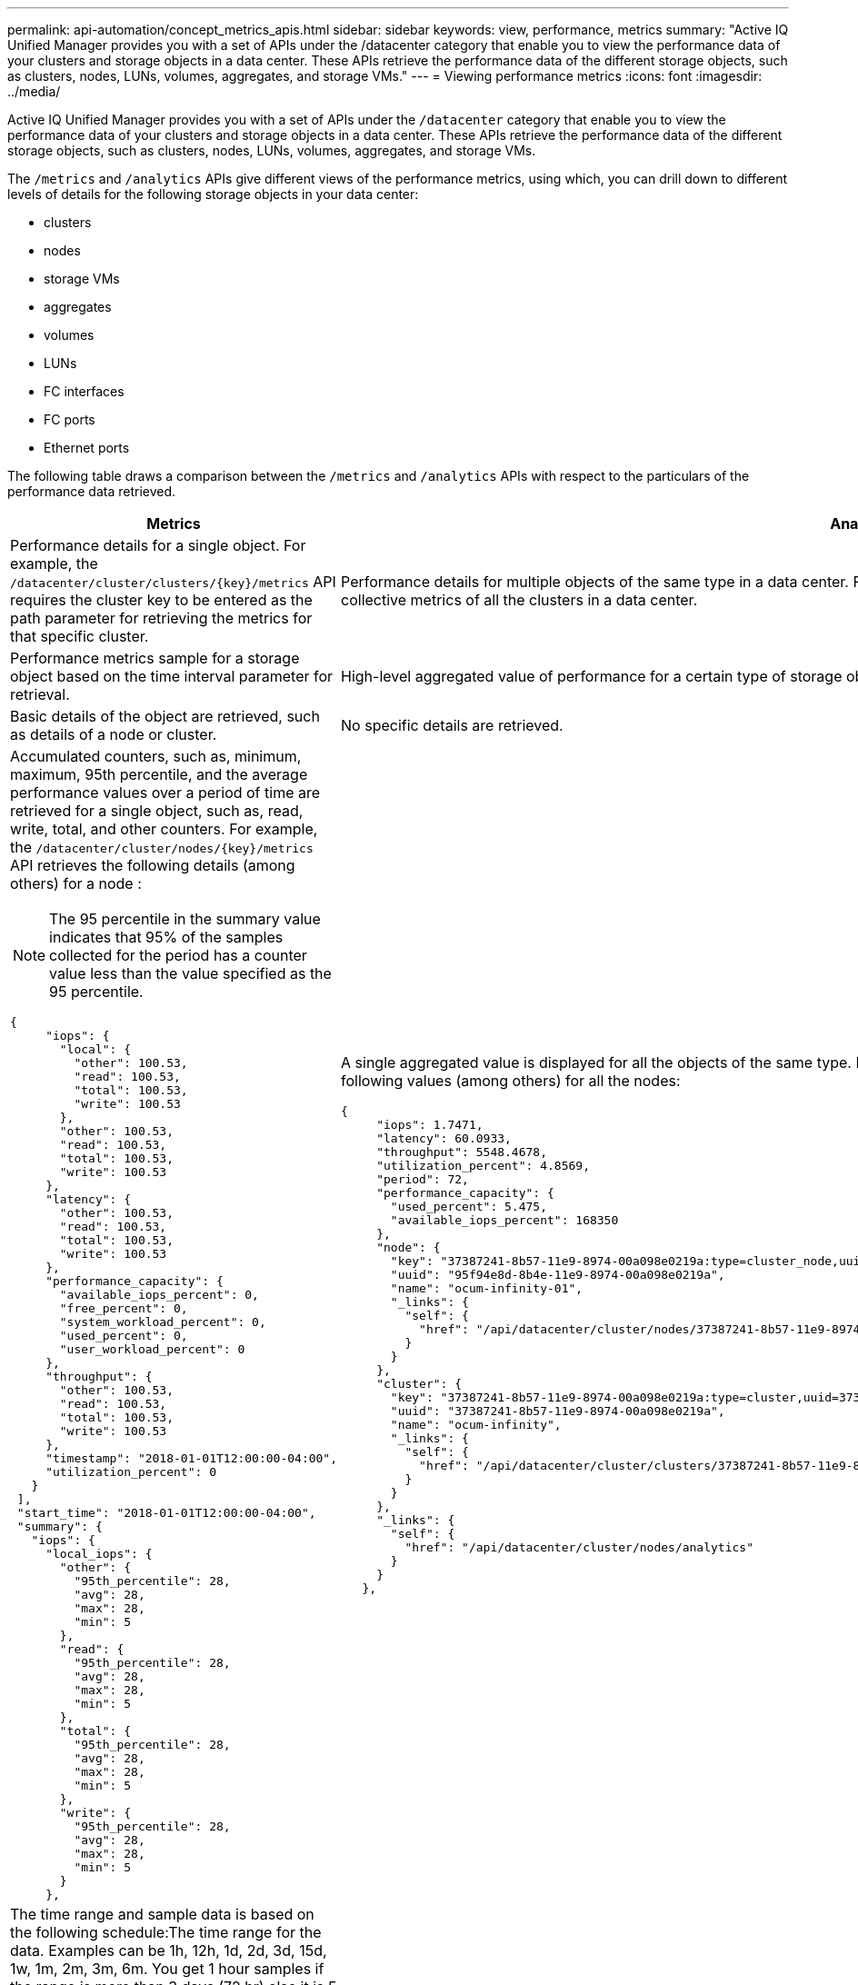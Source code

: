 ---
permalink: api-automation/concept_metrics_apis.html
sidebar: sidebar
keywords: view, performance, metrics
summary: "Active IQ Unified Manager provides you with a set of APIs under the /datacenter category that enable you to view the performance data of your clusters and storage objects in a data center. These APIs retrieve the performance data of the different storage objects, such as clusters, nodes, LUNs, volumes, aggregates, and storage VMs."
---
= Viewing performance metrics
:icons: font
:imagesdir: ../media/

[.lead]
Active IQ Unified Manager provides you with a set of APIs under the `/datacenter` category that enable you to view the performance data of your clusters and storage objects in a data center. These APIs retrieve the performance data of the different storage objects, such as clusters, nodes, LUNs, volumes, aggregates, and storage VMs.

The `/metrics` and `/analytics` APIs give different views of the performance metrics, using which, you can drill down to different levels of details for the following storage objects in your data center:

* clusters
* nodes
* storage VMs
* aggregates
* volumes
* LUNs
* FC interfaces
* FC ports
* Ethernet ports


The following table draws a comparison between the `/metrics` and `/analytics` APIs with respect to the particulars of the performance data retrieved.
[cols="2*",options="header"]
|===
| Metrics| Analytics
a|
Performance details for a single object. For example, the `/datacenter/cluster/clusters/\{key}/metrics` API requires the cluster key to be entered as the path parameter for retrieving the metrics for that specific cluster.
a|
Performance details for multiple objects of the same type in a data center. For example, the `/datacenter/cluster/clusters/analytics` API retrieves the collective metrics of all the clusters in a data center.
a|
Performance metrics sample for a storage object based on the time interval parameter for retrieval.
a|
High-level aggregated value of performance for a certain type of storage object for a certain period (above 72 hours).
a|
Basic details of the object are retrieved, such as details of a node or cluster.
a|
No specific details are retrieved.
a|
Accumulated counters, such as, minimum, maximum, 95th percentile, and the average performance values over a period of time are retrieved for a single object, such as, read, write, total, and other counters. For example, the `/datacenter/cluster/nodes/\{key}/metrics` API retrieves the following details (among others) for a node :
[NOTE]
The 95 percentile in the summary value indicates that 95% of the samples collected for the period has a counter value less than the value specified as the 95 percentile.

----
{
     "iops": {
       "local": {
         "other": 100.53,
         "read": 100.53,
         "total": 100.53,
         "write": 100.53
       },
       "other": 100.53,
       "read": 100.53,
       "total": 100.53,
       "write": 100.53
     },
     "latency": {
       "other": 100.53,
       "read": 100.53,
       "total": 100.53,
       "write": 100.53
     },
     "performance_capacity": {
       "available_iops_percent": 0,
       "free_percent": 0,
       "system_workload_percent": 0,
       "used_percent": 0,
       "user_workload_percent": 0
     },
     "throughput": {
       "other": 100.53,
       "read": 100.53,
       "total": 100.53,
       "write": 100.53
     },
     "timestamp": "2018-01-01T12:00:00-04:00",
     "utilization_percent": 0
   }
 ],
 "start_time": "2018-01-01T12:00:00-04:00",
 "summary": {
   "iops": {
     "local_iops": {
       "other": {
         "95th_percentile": 28,
         "avg": 28,
         "max": 28,
         "min": 5
       },
       "read": {
         "95th_percentile": 28,
         "avg": 28,
         "max": 28,
         "min": 5
       },
       "total": {
         "95th_percentile": 28,
         "avg": 28,
         "max": 28,
         "min": 5
       },
       "write": {
         "95th_percentile": 28,
         "avg": 28,
         "max": 28,
         "min": 5
       }
     },
----

a|
A single aggregated value is displayed for all the objects of the same type. For example, the `/datacenter/cluster/nodes/analytics` API retrieves the following values (among others) for all the nodes:

----
{
     "iops": 1.7471,
     "latency": 60.0933,
     "throughput": 5548.4678,
     "utilization_percent": 4.8569,
     "period": 72,
     "performance_capacity": {
       "used_percent": 5.475,
       "available_iops_percent": 168350
     },
     "node": {
       "key": "37387241-8b57-11e9-8974-00a098e0219a:type=cluster_node,uuid=95f94e8d-8b4e-11e9-8974-00a098e0219a",
       "uuid": "95f94e8d-8b4e-11e9-8974-00a098e0219a",
       "name": "ocum-infinity-01",
       "_links": {
         "self": {
           "href": "/api/datacenter/cluster/nodes/37387241-8b57-11e9-8974-00a098e0219a:type=cluster_node,uuid=95f94e8d-8b4e-11e9-8974-00a098e0219a"
         }
       }
     },
     "cluster": {
       "key": "37387241-8b57-11e9-8974-00a098e0219a:type=cluster,uuid=37387241-8b57-11e9-8974-00a098e0219a",
       "uuid": "37387241-8b57-11e9-8974-00a098e0219a",
       "name": "ocum-infinity",
       "_links": {
         "self": {
           "href": "/api/datacenter/cluster/clusters/37387241-8b57-11e9-8974-00a098e0219a:type=cluster,uuid=37387241-8b57-11e9-8974-00a098e0219a"
         }
       }
     },
     "_links": {
       "self": {
         "href": "/api/datacenter/cluster/nodes/analytics"
       }
     }
   },
----

a|
The time range and sample data is based on the following schedule:The time range for the data. Examples can be 1h, 12h, 1d, 2d, 3d, 15d, 1w, 1m, 2m, 3m, 6m. You get 1 hour samples if the range is more than 3 days (72 hr) else it is 5 minutes samples. The period for each time range is as follows:

* 1h: Metrics over the most recent hour sampled over 5 minutes.
* 12h: Metrics over the most recent 12 hours sampled over 5 minutes.
* 1d: Metrics over the most recent day sampled over 5 minutes.
* 2d: Metrics over the most recent 2 days sampled over 5 minutes.
* 3d: Metrics over the most recent 3 days sampled over 5 minutes.
* 15d: Metrics over the most recent 15 days sampled over 1 hour.
* 1w: Metrics over the most recent week sampled over 1 hour.
* 1m: Metrics over the most recent month sampled over 1 hour.
* 2m: Metrics over the most recent 2 months sampled over 1 hour.
* 3m: Metrics over the most recent 3 months sampled over 1 hour.
* 6m: Metrics over the most recent 6 months sampled over 1 hour.
+
Available values : 1h, 12h, 1d, 2d, 3d, 15d, 1w, 1m, 2m, 3m, 6m
+
Default value : 1h

a|
Above 72 hours, that is 3 days. The duration over which this sample is calculated are represented in the ISO-8601 standard format.
|===
The following table describes the `/metrics` and `/analytics` APIs in details.

[NOTE]
====
The IOPS and performance metrics returned by these APIs are double values, for example `100.53`. Filtering these float values by the pipe (|) and wildcard (*) characters is not supported.
====
[cols="3*",options="header"]
|===
| HTTP Verb| Path| Description
a|
`GET`
a|
`/datacenter/cluster/clusters/\{key}/metrics`

a|
Retrieves performance data (sample and summary) for a cluster specified by the input parameter of the cluster key. Information, such as the cluster key and UUID, time range, IOPS, throughput, and number of samples is returned.

a|
`GET`
a|
`/datacenter/cluster/clusters/analytics`
a|
Retrieves high-level performance metrics for all the clusters in a data center. You can filter your results based on the required criteria. Values, such as aggregated IOPS, throughput, and the period of collection (in hours) are returned.

a|
`GET`
a|
`/datacenter/cluster/nodes/\{key}/metrics`
a|
Retrieves performance data (sample and summary) for a node specified by the input parameter of the node key. Information, such as the node UUID, time range, summary of the IOPS, throughput, latency, and performance, the number of samples collected, and percentage utilized is returned.

a|
`GET`
a|
`/datacenter/cluster/nodes/analytics`
a|
Retrieves high-level performance metrics for all the nodes in a data center. You can filter your results based on the required criteria. Information, such as node and cluster keys, and values, such as aggregated IOPS, throughput, and the period of collection (in hours) are returned.

a|
`GET`
a|
`/datacenter/storage/aggregates/\{key}/metrics`
a|
Retrieves performance data (sample and summary) for an aggregate specified by the input parameter of the aggregate key. Information, such as the time range, summary of the IOPS, latency, throughput, and performance capacity, the number of samples collected for each counter, and percentage utilized is returned.

a|
`GET`
a|
`/datacenter/storage/aggregates/analytics`
a|
Retrieves high-level performance metrics for all the aggregates in a data center. You can filter your results based on the required criteria. Information, such as aggregate and cluster keys, and values, such as aggregated IOPS, throughput, and the period of collection (in hours) are returned.

a|
`GET`
a|
`/datacenter/storage/luns/\{key}/metrics`

`/datacenter/storage/volumes/\{key}/metrics`

a|
Retrieves performance data (sample and summary) for a LUN or a file share (volume) specified by the input parameter of the LUN or volume key. Information, such as the summary of the minimum, maximum, and average of the read, write, and total IOPS, latency, and throughput, and the number of samples collected for each counter is returned.

a|
`GET`
a|
`/datacenter/storage/luns/analytics`

`/datacenter/storage/volumes/analytics`

a|
Retrieves high-level performance metrics for all the LUNs or volumes in a data center. You can filter your results based on the required criteria. Information, such as storage VM and cluster keys, and values, such as aggregated IOPS, throughput, and the period of collection (in hours) are returned.

a|
`GET`
a|
`/datacenter/svm/svms/{key}/metrics`

a|
Retrieves performance data (sample and summary) for a storage VM specified by the input parameter of the storage VM key. Summary of the IOPS based on each supported protocol, such as `nvmf, fcp, iscsi,` and `nfs`, throughput, latency, and the number of samples collected are returned.

a|
`GET`
a|
`/datacenter/svm/svms/analytics`
a|
Retrieves high-level performance metrics for all the storage VMs in a data center. You can filter your results based on the required criteria. Information, such as storage VM UUID, aggregated IOPS, latency, throughput, and the period of collection (in hours) are returned.

a|
`GET`
a|
`/datacenter/network/ethernet/ports/{key}/metrics`
a|
Retrieves the performance metrics for a specific ethernet port specified by the input parameter of the port key. When an interval (time range) is provided from the supported range, the API returns the accumulated counters, such as, minimum, maximum, and the average performance values over the period of time.

a|
`GET`
a|
`/datacenter/network/ethernet/ports/{key}/analytics`
a|
Retrieves the high-level performance metrics for all the ethernet ports in your data center environment. Information, such as the cluster and node key and UUID, throughput, period of collection, and utilization percent for the ports is returned. You can filter the result by the available parameters, such as the port key, utilization percent, cluster and node name and UUID, and so forth.

a|
`GET`
a|
``/datacenter/network/fc/interfaces/{key}/metrics`
a|
Retrieves the performance metrics for a specific network FC interface specified by the input parameter of the interface key. When an interval (time range) is provided from the supported range, the API returns the accumulated counters, such as, minimum, maximum, and the average performance values over the period of time.

a|
`GET`
a|
`/datacenter/network/fc/interfaces/{key}/analytics`
a|
Retrieves the high-level performance metrics for all the ethernet ports in your data center environment. Information, such as the cluster and FC interface key and UUID, throughput, IOPS, latency, and storage VM is returned. You can filter the result by the available parameters, such as the cluster and FC interface name and UUID, storage VM, throughput, and so forth.

a|`GET`
a|
``/datacenter/network/fc/ports/{key}/metrics`
a|
Retrieves the performance metrics for a specific FC port specified by the input parameter of the port key. When an interval (time range) is provided from the supported range, the API returns the accumulated counters, such as, minimum, maximum, and the average performance values over the period of time.
a|
`GET`
a|
`/datacenter/network/fc/ports/{key}/analytics`
a|
Retrieves the high-level performance metrics for all the FC ports in your data center environment. Information, such as the cluster and node key and UUID, throughput, period of collection, and utilization percent for the ports is returned. You can filter the result by the available parameters, such as the port key, utilization percent, cluster and node name and UUID, and so forth.

|===
